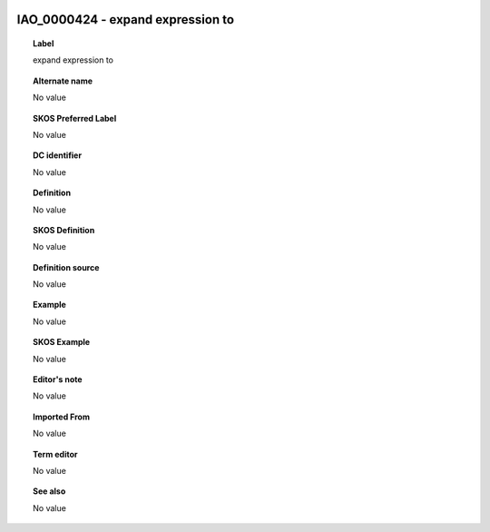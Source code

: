 
  .. _IAO_0000424:
  .. _expand expression to:
  .. index:: 
     single: IAO_0000424; expand expression to
     single: expand expression to; IAO_0000424

IAO_0000424 - expand expression to
====================================================================================

.. topic:: Label

    expand expression to

.. topic:: Alternate name

    No value

.. topic:: SKOS Preferred Label

    No value

.. topic:: DC identifier

    No value

.. topic:: Definition

    No value

.. topic:: SKOS Definition

    No value

.. topic:: Definition source

    No value

.. topic:: Example

    No value

.. topic:: SKOS Example

    No value

.. topic:: Editor's note

    No value

.. topic:: Imported From

    No value

.. topic:: Term editor

    No value

.. topic:: See also

    No value

